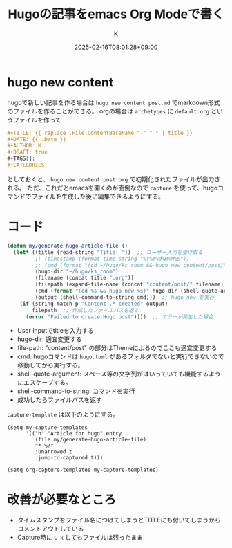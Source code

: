 #+TITLE: Hugoの記事をemacs Org Modeで書く
#+DATE: 2025-02-16T08:01:28+09:00
#+AUTHOR: K
#+DRAFT: false
#+TAGS[]: hugo
#+CATEGORIES: tech
* hugo new content
hugoで新しい記事を作る場合は ~hugo new content post.md~ でmarkdown形式のファイルを作ることができる。
orgの場合は ~archetypes~ に ~default.org~ というファイルを作って
#+begin_src org
#+TITLE: {{ replace .File.ContentBaseName "-" " " | title }}
#+DATE: {{ .Date }}
#+AUTHOR: K
#+DRAFT: true
#+TAGS[]:
#+CATEGORIES:
#+end_src
としておくと、 ~hugo new content post.org~ で初期化されたファイルが出力される。
ただ、これだとemacsを開くのが面倒なので ~capture~ を使って、hugoコマンドでファイルを生成した後に編集できるようにする。
* コード
#+begin_src lisp
(defun my/generate-hugo-article-file ()
  (let* ((title (read-string "Title: "))  ;; ユーザー入力を受け取る
         ;; (timestamp (format-time-string "%Y%m%d%H%M%S"))
         ;; (cmd (format "(cd ~/hugo/ks_room && hugo new content/post/%s-%s.org)" timestamp title))
         (hugo-dir "~/hugo/ks_room")
         (filename (concat title ".org"))
         (filepath (expand-file-name (concat "content/post/" filename) hugo-dir))
         (cmd (format "(cd %s && hugo new %s)" hugo-dir (shell-quote-argument filepath)))
         (output (shell-command-to-string cmd)))  ;; hugo new を実行
    (if (string-match-p "Content .* created" output)
        filepath  ;; 作成したファイルパスを返す
      (error "Failed to create Hugo post"))))  ;; エラーが発生した場合
#+end_src
- User inputでtitleを入力する
- hugo-dir: 適宜変更する
- file-path: "content/post" の部分はThemeによるのでここも適宜変更する
- cmd: hugoコマンドは ~hugo.toml~ があるフォルダでないと実行できないので移動してから実行する。
- shell-quote-argument: スペース等の文字列がはいっていても機能するようにエスケープする。
- shell-command-to-string: コマンドを実行
- 成功したらファイルパスを返す

~capture-template~ は以下のようにする。
#+begin_src elisp
(setq my-capture-templates
      '(("h" "Article for hugo" entry
         (file my/generate-hugo-article-file)
         "* %?"
         :unarrowed t
         :jump-to-captured t)))

(setq org-capture-templates my-capture-templates)
#+end_src

* 改善が必要なところ
- タイムスタンプをファイル名につけてしまうとTITLEにも付いてしまうからコメントアウトしている
- Capture時に ~C-k~ してもファイルは残ったまま

